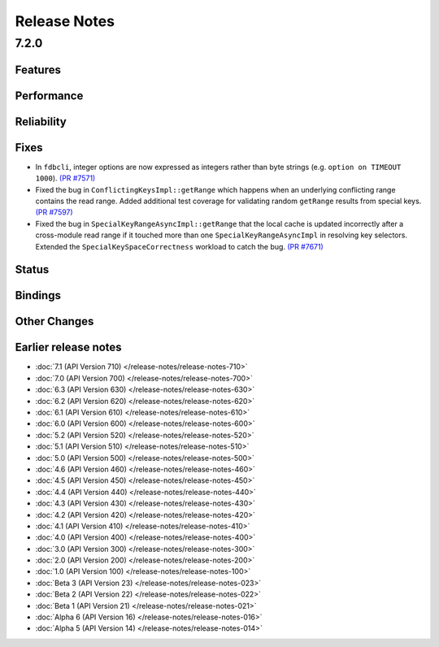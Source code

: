 .. _release-notes:

#############
Release Notes
#############

7.2.0
======

Features
--------

Performance
-----------

Reliability
-----------

Fixes
-----

* In ``fdbcli``, integer options are now expressed as integers rather than byte strings (e.g. ``option on TIMEOUT 1000``). `(PR #7571) <https://github.com/apple/foundationdb/pull/7571>`_
* Fixed the bug in ``ConflictingKeysImpl::getRange`` which happens when an underlying conflicting range contains the read range. Added additional test coverage for validating random ``getRange`` results from special keys. `(PR #7597) <https://github.com/apple/foundationdb/pull/7597>`_
* Fixed the bug in ``SpecialKeyRangeAsyncImpl::getRange`` that the local cache is updated incorrectly after a cross-module read range if it touched more than one ``SpecialKeyRangeAsyncImpl`` in resolving key selectors. Extended the ``SpecialKeySpaceCorrectness`` workload to catch the bug. `(PR #7671) <https://github.com/apple/foundationdb/pull/7671>`_

Status
------

Bindings
--------

Other Changes
-------------

Earlier release notes
---------------------
* :doc:`7.1 (API Version 710) </release-notes/release-notes-710>`
* :doc:`7.0 (API Version 700) </release-notes/release-notes-700>`
* :doc:`6.3 (API Version 630) </release-notes/release-notes-630>`
* :doc:`6.2 (API Version 620) </release-notes/release-notes-620>`
* :doc:`6.1 (API Version 610) </release-notes/release-notes-610>`
* :doc:`6.0 (API Version 600) </release-notes/release-notes-600>`
* :doc:`5.2 (API Version 520) </release-notes/release-notes-520>`
* :doc:`5.1 (API Version 510) </release-notes/release-notes-510>`
* :doc:`5.0 (API Version 500) </release-notes/release-notes-500>`
* :doc:`4.6 (API Version 460) </release-notes/release-notes-460>`
* :doc:`4.5 (API Version 450) </release-notes/release-notes-450>`
* :doc:`4.4 (API Version 440) </release-notes/release-notes-440>`
* :doc:`4.3 (API Version 430) </release-notes/release-notes-430>`
* :doc:`4.2 (API Version 420) </release-notes/release-notes-420>`
* :doc:`4.1 (API Version 410) </release-notes/release-notes-410>`
* :doc:`4.0 (API Version 400) </release-notes/release-notes-400>`
* :doc:`3.0 (API Version 300) </release-notes/release-notes-300>`
* :doc:`2.0 (API Version 200) </release-notes/release-notes-200>`
* :doc:`1.0 (API Version 100) </release-notes/release-notes-100>`
* :doc:`Beta 3 (API Version 23) </release-notes/release-notes-023>`
* :doc:`Beta 2 (API Version 22) </release-notes/release-notes-022>`
* :doc:`Beta 1 (API Version 21) </release-notes/release-notes-021>`
* :doc:`Alpha 6 (API Version 16) </release-notes/release-notes-016>`
* :doc:`Alpha 5 (API Version 14) </release-notes/release-notes-014>`
